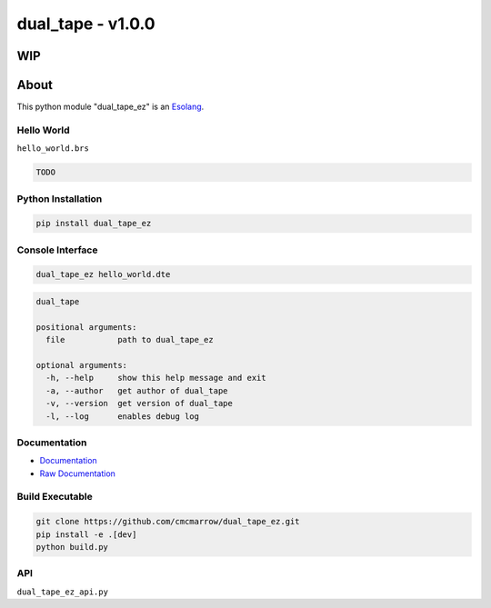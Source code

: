##################
dual_tape - v1.0.0
##################
WIP
*****
About
*****
This python module "dual_tape_ez" is an `Esolang <https://esolangs.org/wiki/Main_Page>`_.

***********
Hello World
***********
``hello_world.brs``

.. code-block:: text

   TODO

*******************
Python Installation
*******************
.. code-block:: bash

   pip install dual_tape_ez

*****************
Console Interface
*****************
.. code-block:: bash

   dual_tape_ez hello_world.dte

.. code-block:: text

   dual_tape

   positional arguments:
     file           path to dual_tape_ez

   optional arguments:
     -h, --help     show this help message and exit
     -a, --author   get author of dual_tape
     -v, --version  get version of dual_tape
     -l, --log      enables debug log

*************
Documentation
*************
* `Documentation <https://esolangs.org/wiki/dual_tape_ez>`_
* `Raw Documentation <https://github.com/cmcmarrow/dual_tape_ez/blob/master/DOCUMENTATION.txt>`_

****************
Build Executable
****************
.. code-block:: bash

   git clone https://github.com/cmcmarrow/dual_tape_ez.git
   pip install -e .[dev]
   python build.py

***
API
***
``dual_tape_ez_api.py``

